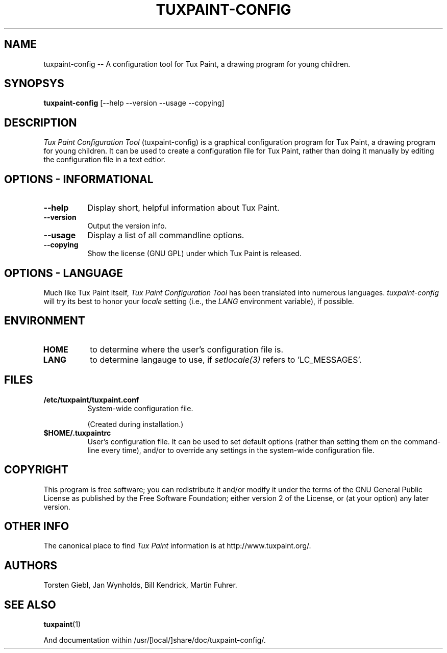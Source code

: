 .\" tuxpaint-config.1 - 2008.07.14
.TH TUXPAINT-CONFIG 1 "14 July 2008" "0.0.12" "Tux Paint Configuration Tool"
.SH NAME
tuxpaint-config -- A configuration tool for Tux Paint, a drawing program for young children.

.SH SYNOPSYS
.B tuxpaint-config
[\-\-help \-\-version \-\-usage \-\-copying]

.SH DESCRIPTION
.PP
\fITux Paint Configuration Tool\fP (tuxpaint-config) is a graphical
configuration program for Tux Paint, a drawing program for young children.
It can be used to create a configuration file for Tux Paint, rather than
doing it manually by editing the configuration file in a text edtior.

.SH OPTIONS - INFORMATIONAL
.TP 8
.B \-\-help
Display short, helpful information about Tux Paint.
.TP 8
.B \-\-version
Output the version info.
.TP 8
.B \-\-usage
Display a list of all commandline options.
.TP 8
.B \-\-copying
Show the license (GNU GPL) under which Tux Paint is released.

.SH OPTIONS - LANGUAGE
.l
Much like Tux Paint itself, \fITux Paint Configuration Tool\fP has been
translated into numerous languages.  \fItuxpaint-config\fP will try its
best to honor your \fIlocale\fP setting (i.e., the \fILANG\fP environment
variable), if possible.

.SH ENVIRONMENT
.l
.PP
.TP 8
.B HOME
to determine where the user's configuration file is.

.TP 8
.B LANG
to determine langauge to use, if \fIsetlocale(3)\fP refers to 'LC_MESSAGES'.

.SH FILES
.TP 8
.B /etc/tuxpaint/tuxpaint.conf
System-wide configuration file.
.RS
.PP
(Created during installation.)
.RE
.TP 8
.B $HOME/.tuxpaintrc
User's configuration file.  It can be used to set default options
(rather than setting them on the command-line every time), and/or to
override any settings in the system-wide configuration file.
.RS
.PP
.RE

.SH COPYRIGHT
This program is free software; you can redistribute it and/or modify
it under the terms of the GNU General Public License as published by
the Free Software Foundation; either version 2 of the License, or
(at your option) any later version.

.SH OTHER INFO
The canonical place to find \fITux Paint\fP information is at
http://www.tuxpaint.org/.

.SH AUTHORS
Torsten Giebl,
Jan Wynholds,
Bill Kendrick,
Martin Fuhrer.

.SH "SEE ALSO"
.BR tuxpaint (1)
.PP
And documentation within /usr/[local/]share/doc/tuxpaint-config/.

